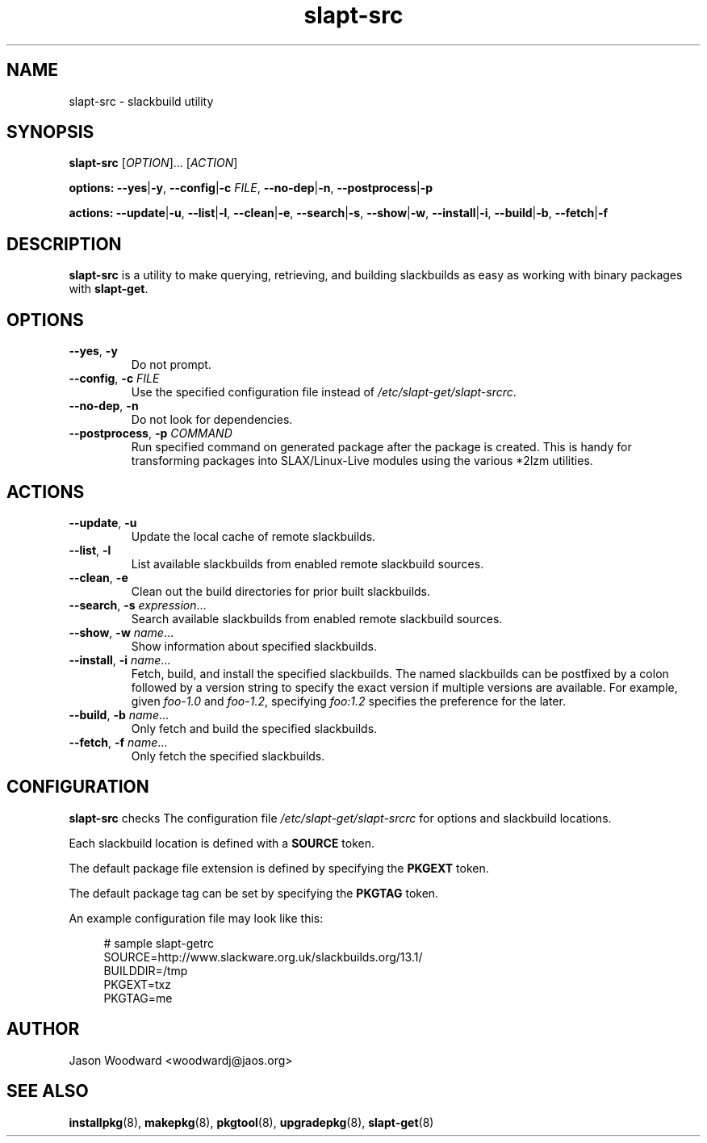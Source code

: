 .TH slapt-src 8 2011-01-06

.SH NAME
slapt-src \- slackbuild utility

.SH SYNOPSIS
.B slapt-src
[\fIOPTION\fR]... [\fIACTION\fR]
.LP
.B options:
\fB--yes\fR|\fB-y\fR,
\fB--config\fR|\fB-c\fR \fIFILE\fR,
\fB--no-dep\fR|\fB-n\fR,
\fB--postprocess\fR|\fB-p\fr
.LP
.B actions:
\fB--update\fR|\fB-u\fR,
\fB--list\fR|\fB-l\fR,
\fB--clean\fR|\fB-e\fR,
\fB--search\fR|\fB-s\fR,
\fB--show\fR|\fB-w\fR,
\fB--install\fR|\fB-i\fR,
\fB--build\fR|\fB-b\fR,
\fB--fetch\fR|\fB-f\fR

.SH DESCRIPTION
.B slapt-src
is a utility to make querying, retrieving, and building slackbuilds
as easy as working with binary packages with \fBslapt-get\fR.

.SH OPTIONS
.TP
\fB\-\-yes\fR, \fB\-y\fR
Do not prompt.
.TP
\fB\-\-config\fR, \fB\-c\fR \fIFILE\fR
Use the specified configuration file instead of \fI/etc/slapt-get/slapt-srcrc\fR.
.TP
\fB\-\-no\-dep\fR, \fB\-n\fR
Do not look for dependencies.
.TP
\fB\-\-postprocess\fR, \fB\-p\fR \fICOMMAND\fR
Run specified command on generated package after the package is created.
This is handy for transforming packages into SLAX/Linux-Live modules using
the various *2lzm utilities.

.SH ACTIONS
.TP
\fB\-\-update\fR, \fB\-u\fR
Update the local cache of remote slackbuilds.
.TP
\fB\-\-list\fR, \fB\-l\fR
List available slackbuilds from enabled remote slackbuild sources.
.TP
\fB\-\-clean\fR, \fB\-e\fR
Clean out the build directories for prior built slackbuilds.
.TP
\fB\-\-search\fR, \fB\-s\fR \fIexpression\fR...
Search available slackbuilds from enabled remote slackbuild sources.
.TP
\fB\-\-show\fR, \fB\-w\fR \fIname\fR...
Show information about specified slackbuilds.
.TP
\fB\-\-install\fR, \fB\-i\fR \fIname\fR...
Fetch, build, and install the specified slackbuilds.  The named slackbuilds
can be postfixed by a colon followed by a version string to specify the exact
version if multiple versions are available.  For example, given \fIfoo-1.0\fR and
\fIfoo-1.2\fR, specifying \fIfoo:1.2\fR specifies the preference for the later.
.TP
\fB\-\-build\fR, \fB\-b\fR \fIname\fR...
Only fetch and build the specified slackbuilds.
.TP
\fB\-\-fetch\fR, \fB\-f\fR \fIname\fR...
Only fetch the specified slackbuilds.

.SH CONFIGURATION
.B slapt-src
checks The configuration file \fI/etc/slapt-get/slapt-srcrc\fR for options and
slackbuild locations.

Each slackbuild location is defined with a \fBSOURCE\fR token.

The default package file extension is defined by specifying the \fBPKGEXT\fR token.

The default package tag can be set by specifying the \fBPKGTAG\fR token.

An example configuration file may look like this:
.in +4n
.nf
.sp
# sample slapt-getrc
SOURCE=http://www.slackware.org.uk/slackbuilds.org/13.1/
BUILDDIR=/tmp
PKGEXT=txz
PKGTAG=me
.fi
.in

.SH AUTHOR
Jason Woodward <woodwardj@jaos.org>

.SH "SEE ALSO"
.BR installpkg (8),
.BR makepkg (8),
.BR pkgtool (8),
.BR upgradepkg (8),
.BR slapt-get (8)
